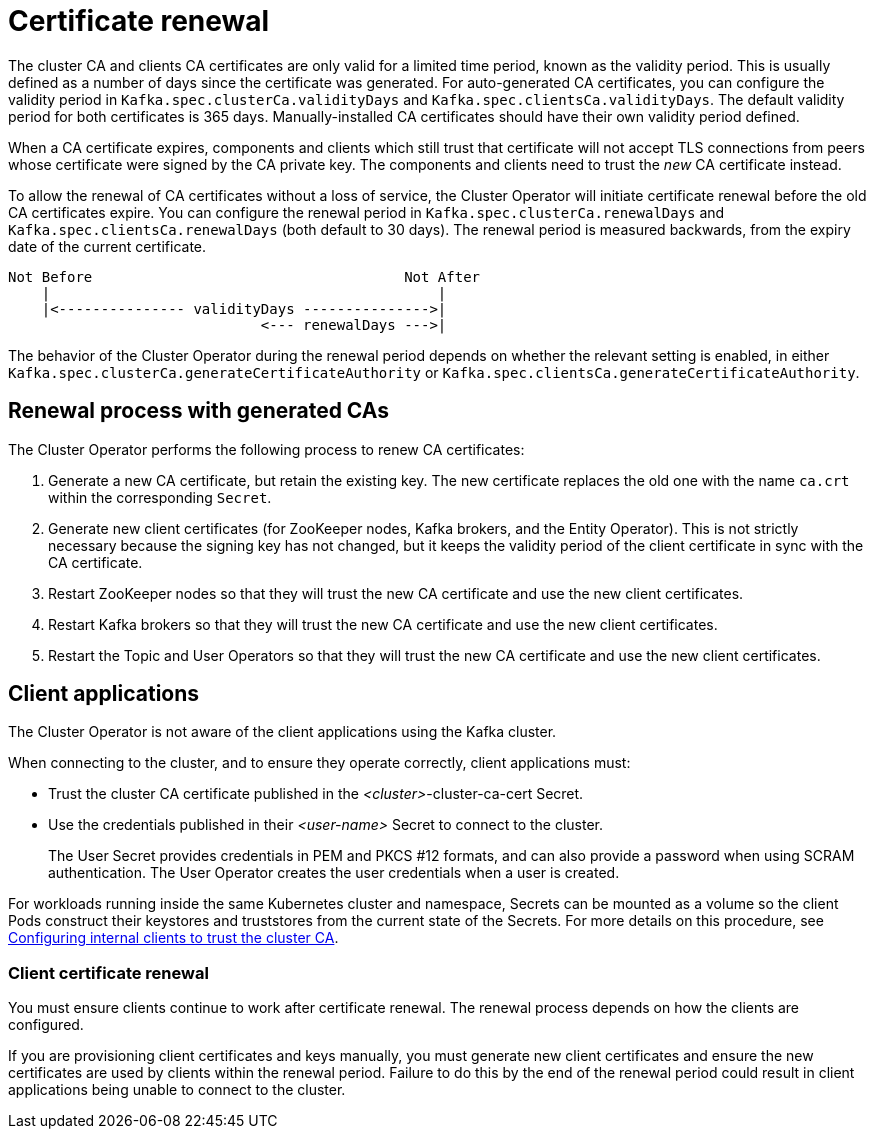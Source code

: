 // Module included in the following assemblies:
//
// assembly-security.adoc

[id='con-certificate-renewal-{context}']
= Certificate renewal

The cluster CA and clients CA certificates are only valid for a limited time period, known as the validity period.
This is usually defined as a number of days since the certificate was generated.
For auto-generated CA certificates, you can configure the validity period in `Kafka.spec.clusterCa.validityDays` and `Kafka.spec.clientsCa.validityDays`.
The default validity period for both certificates is 365 days.
Manually-installed CA certificates should have their own validity period defined.

When a CA certificate expires, components and clients which still trust that certificate will not accept TLS connections from peers whose certificate were signed by the CA private key.
The components and clients need to trust the _new_ CA certificate instead.

To allow the renewal of CA certificates without a loss of service, the Cluster Operator will initiate certificate renewal before the old CA certificates expire.
You can configure the renewal period in `Kafka.spec.clusterCa.renewalDays` and `Kafka.spec.clientsCa.renewalDays` (both default to 30 days).
The renewal period is measured backwards, from the expiry date of the current certificate.

[source]
----
Not Before                                     Not After
    |                                              |
    |<--------------- validityDays --------------->|
                              <--- renewalDays --->|
----

The behavior of the Cluster Operator during the renewal period depends on whether the relevant setting is enabled, in either `Kafka.spec.clusterCa.generateCertificateAuthority` or `Kafka.spec.clientsCa.generateCertificateAuthority`.

== Renewal process with generated CAs

The Cluster Operator performs the following process to renew CA certificates:

. Generate a new CA certificate, but retain the existing key. The new certificate replaces the old one with the name `ca.crt` within the corresponding `Secret`.

. Generate new client certificates (for ZooKeeper nodes, Kafka brokers, and the Entity Operator).
This is not strictly necessary because the signing key has not changed, but it keeps the validity period of the client certificate in sync with the CA certificate.

. Restart ZooKeeper nodes so that they will trust the new CA certificate and use the new client certificates.

. Restart Kafka brokers so that they will trust the new CA certificate and use the new client certificates.

. Restart the Topic and User Operators so that they will trust the new CA certificate and use the new client certificates.

== Client applications

The Cluster Operator is not aware of the client applications using the Kafka cluster.

When connecting to the cluster, and to ensure they operate correctly, client applications must:

* Trust the cluster CA certificate published in the _<cluster>_-cluster-ca-cert Secret.
* Use the credentials published in their _<user-name>_ Secret to connect to the cluster.
+
The User Secret provides credentials in PEM and PKCS #12 formats, and can also provide a password when using SCRAM authentication.
The User Operator creates the user credentials when a user is created.

For workloads running inside the same Kubernetes cluster and namespace, Secrets can be mounted as a volume so the client Pods construct their keystores and truststores from the current state of the Secrets.
For more details on this procedure, see xref:configuring-internal-clients-to-trust-cluster-ca-{context}[Configuring internal clients to trust the cluster CA].

=== Client certificate renewal

You must ensure clients continue to work after certificate renewal.
The renewal process depends on how the clients are configured.

If you are provisioning client certificates and keys manually, you must generate new client certificates and ensure the new certificates are used by clients within the renewal period.
Failure to do this by the end of the renewal period could result in client applications being unable to connect to the cluster.
